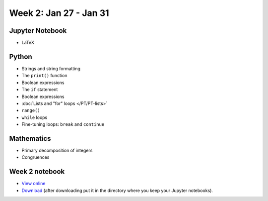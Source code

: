 Week 2: Jan 27 - Jan 31
=======================

.. Comment
    Quiz 1
    ~~~~~~
    .. rubric:: Wednesday, September 4th
    * :download:`Sample Quiz 1 <../Quizzes/quiz01_sample.pdf>`

    What is covered:

    * Mathematical operations on integers and floats.
    * Strings and string formating.
    * The ``print()`` function.
    * Conversion functions: ``int()``, ``round()``, ``float()``, ``str()``.
    * Variable assignment.
    * Importing modules.

Jupyter Notebook
~~~~~~~~~~~~~~~~
* LaTeX

Python
~~~~~~
* Strings and string formatting
* The ``print()`` function
* Boolean expressions
* The ``if`` statement
* Boolean expressions
* :doc:`Lists and "for" loops </PT/PT-lists>`
* ``range()``
* ``while`` loops
* Fine-tuning loops: ``break`` and ``continue``


Mathematics
~~~~~~~~~~~

* Primary decomposition of integers
* Congruences

.. Comment
    Project 1
    ~~~~~~~~~
    .. rubric:: Due: Saturday, February 18, 11:59 PM.

    * :doc:`A Prime or Not a Prime </Projects/prime_or_not/prime_or_not>`.


Week 2 notebook
~~~~~~~~~~~~~~~
- `View online <../_static/weekly_notebooks/week02_notebook.html>`_
- `Download <../_static/weekly_notebooks/week02_notebook.ipynb>`_ (after downloading put it in the directory where you keep your Jupyter notebooks).